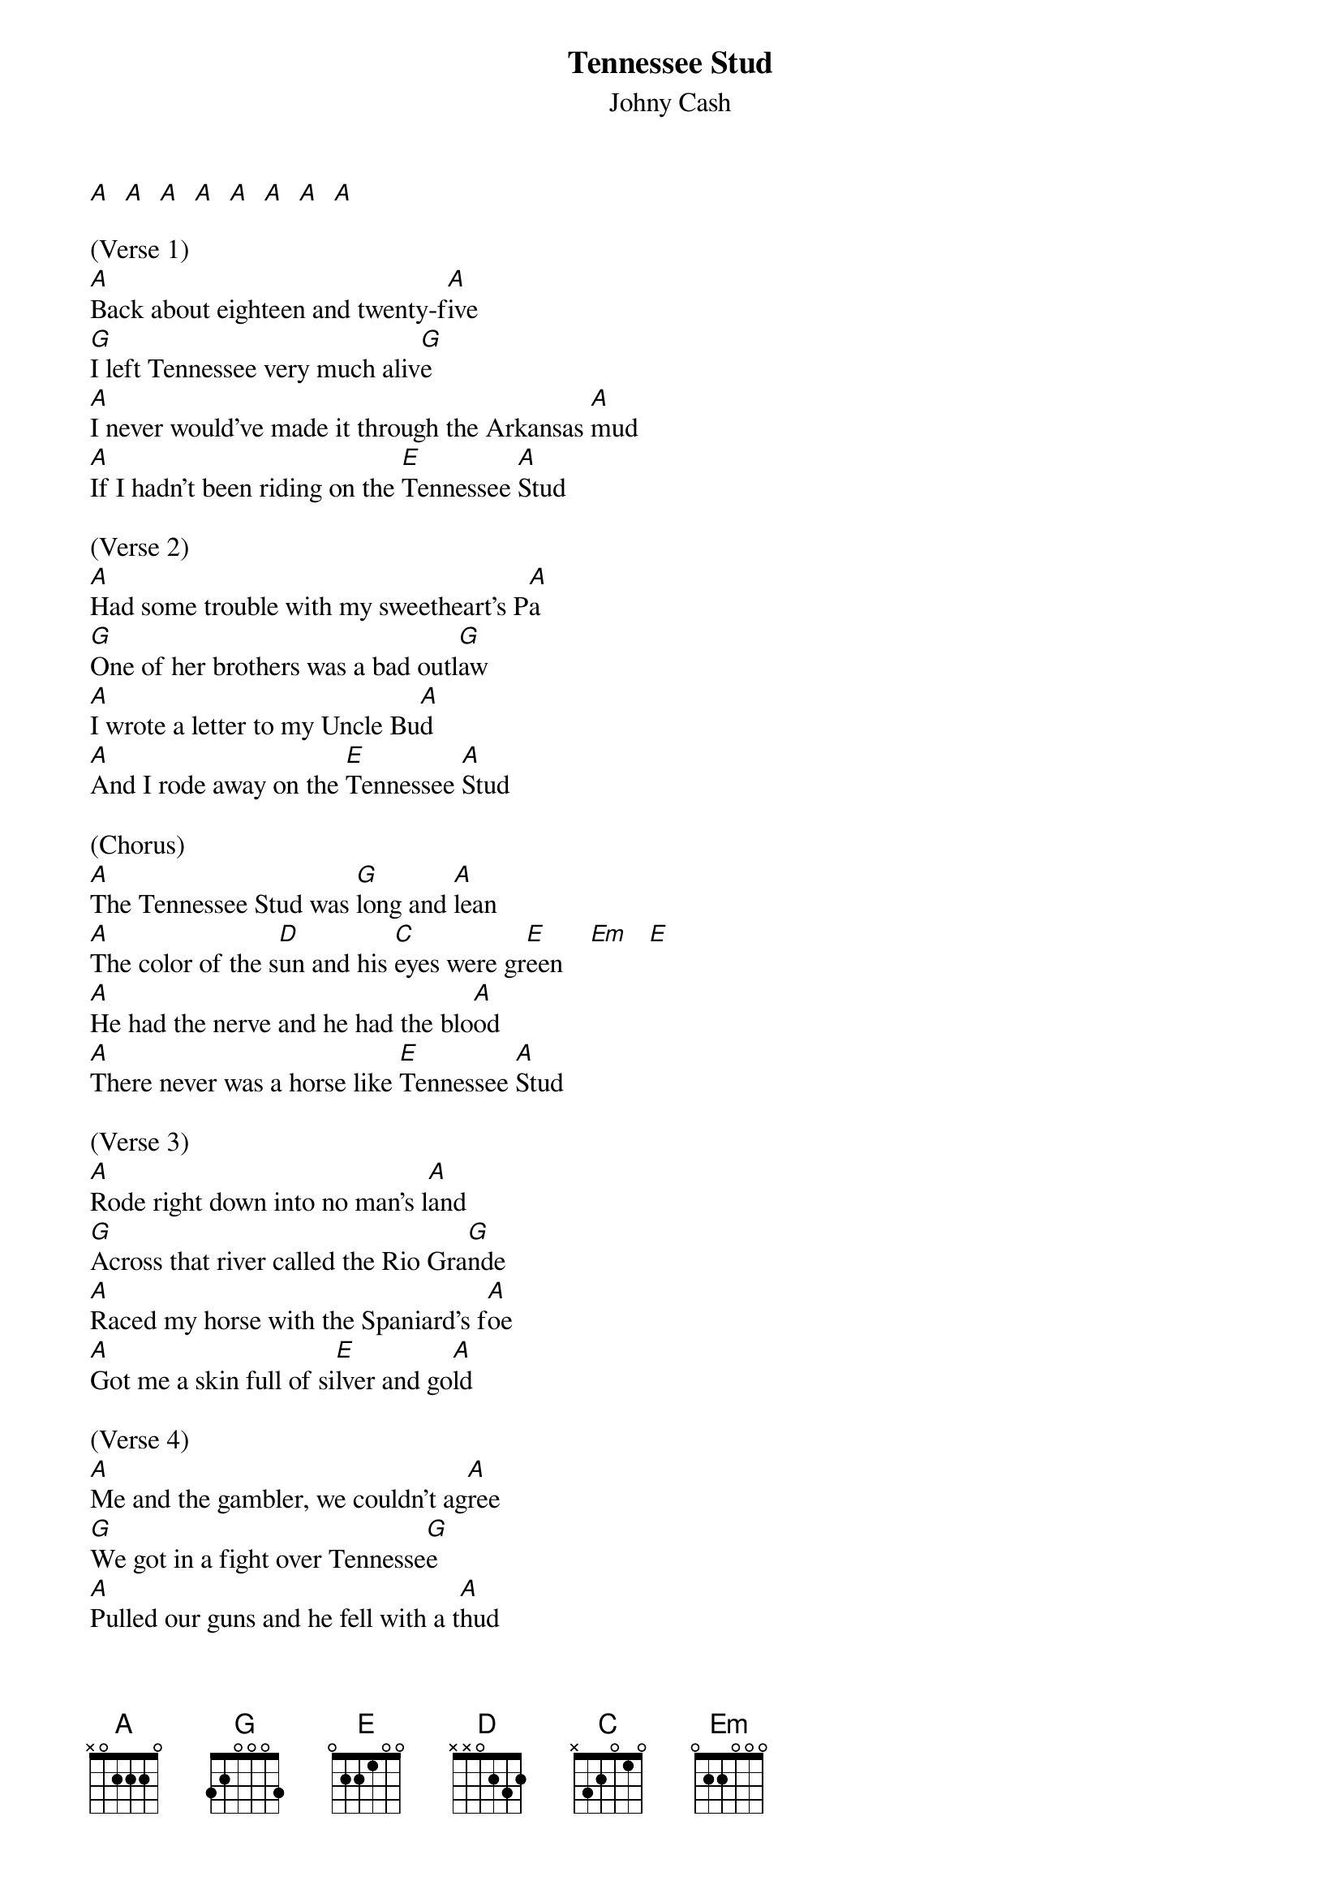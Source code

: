 {t: Tennessee Stud}
{st: Johny Cash}

[A]  [A]  [A]  [A]  [A]  [A]  [A]  [A]

(Verse 1)
[A]Back about eighteen and twenty-f[A]ive
[G]I left Tennessee very much aliv[G]e
[A]I never would've made it through the Arkansas [A]mud
[A]If I hadn't been riding on the [E]Tennessee [A]Stud

(Verse 2)
[A]Had some trouble with my sweetheart's P[A]a
[G]One of her brothers was a bad outl[G]aw
[A]I wrote a letter to my Uncle Bu[A]d
[A]And I rode away on the [E]Tennessee [A]Stud

(Chorus)
[A]The Tennessee Stud was [G]long and [A]lean
[A]The color of the s[D]un and his [C]eyes were gr[E]een    [Em]   [E]
[A]He had the nerve and he had the blo[A]od
[A]There never was a horse like [E]Tennessee [A]Stud

(Verse 3)
[A]Rode right down into no man's l[A]and
[G]Across that river called the Rio Gra[G]nde
[A]Raced my horse with the Spaniard's f[A]oe
[A]Got me a skin full of si[E]lver and go[A]ld

(Verse 4)
[A]Me and the gambler, we couldn't ag[A]ree
[G]We got in a fight over Tennesse[G]e
[A]Pulled our guns and he fell with a t[A]hud
[A]And I rode away on a T[E]ennessee S[A]tud

(Chorus)
[A]The Tennessee Stud was [G]long and [A]lean
[A]The color of the s[D]un and his [C]eyes were gr[E]een    [Em]   [E]
[A]He had the nerve and he had the blo[A]od
[A]There never was a horse like [E]Tennessee [A]Stud

(Verse 5)
[A]Rode right back across Arkansa[A]s
[G]I whipped her brother and I whipped her [G]Pa
[A]I found that girl with the golden ha[A]ir
[A]She was riding on a [E]Tennessee [A]Mare

(Verse 6)
[A]Purty little baby on the cabin fl[A]oor
[G]Little horse colt playing round the [G]door
[A]I loved the girl with the golden h[A]air
[A]And the Tennessee Stud loves the [E]Tennessee [A]Mare

(Chorus)
[A]The Tennessee Stud was [G]long and [A]lean
[A]The color of the s[D]un and his [C]eyes were gr[E]een    [Em]   [E]
[A]He had the nerve and he had the blo[A]od
[A]There never was a horse like [E]Tennessee [A]Stud

(Outro)
[A] [A] [A] [A] [G] [G] [A] [D] [D] [C] [C] [E] [E] [A]
